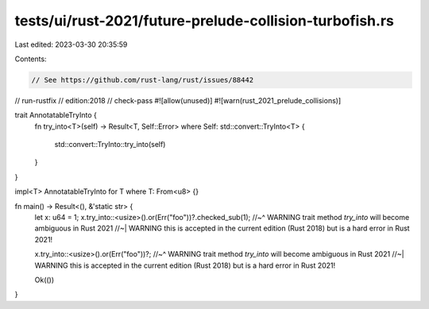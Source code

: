 tests/ui/rust-2021/future-prelude-collision-turbofish.rs
========================================================

Last edited: 2023-03-30 20:35:59

Contents:

.. code-block:: rs

    // See https://github.com/rust-lang/rust/issues/88442
// run-rustfix
// edition:2018
// check-pass
#![allow(unused)]
#![warn(rust_2021_prelude_collisions)]

trait AnnotatableTryInto {
    fn try_into<T>(self) -> Result<T, Self::Error>
    where Self: std::convert::TryInto<T> {
        std::convert::TryInto::try_into(self)
    }
}

impl<T> AnnotatableTryInto for T where T: From<u8> {}

fn main() -> Result<(), &'static str> {
    let x: u64 = 1;
    x.try_into::<usize>().or(Err("foo"))?.checked_sub(1);
    //~^ WARNING trait method `try_into` will become ambiguous in Rust 2021
    //~| WARNING this is accepted in the current edition (Rust 2018) but is a hard error in Rust 2021!

    x.try_into::<usize>().or(Err("foo"))?;
    //~^ WARNING trait method `try_into` will become ambiguous in Rust 2021
    //~| WARNING this is accepted in the current edition (Rust 2018) but is a hard error in Rust 2021!

    Ok(())
}


